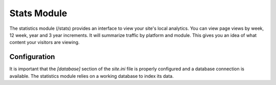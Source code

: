#################
Stats Module
#################

The statistics module (/stats) provides an interface to view your site's local analytics. You can view page
views by week, 12 week, year and 3 year increments. It will summarize traffic by platform and module.
This gives you an idea of what content your visitors are viewing.

=============
Configuration
=============

It is important that the *[database]* section of the *site.ini* file is properly configured and a database
connection is available. The statistics module relies on a working database to index its data.

